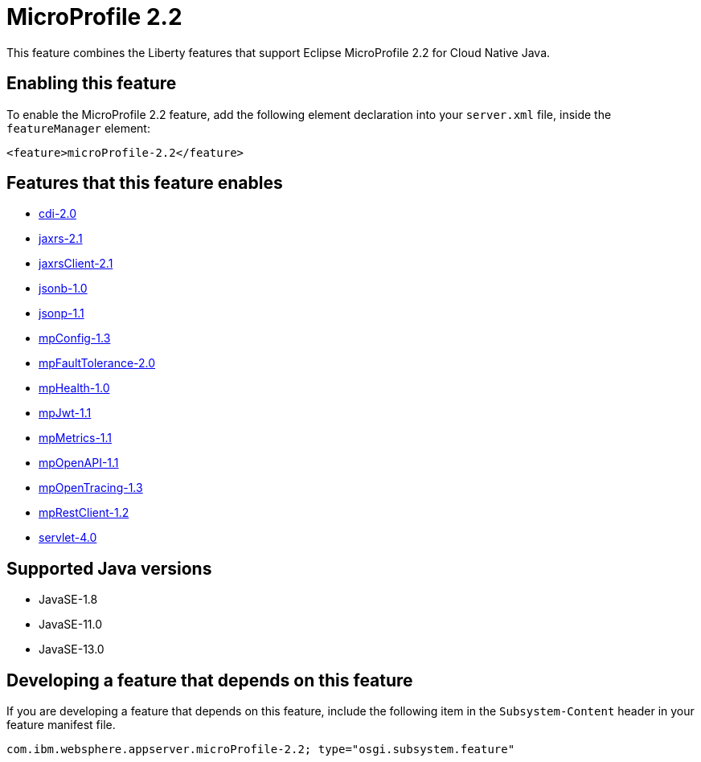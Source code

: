 = MicroProfile 2.2
:linkcss: 
:page-layout: feature
:nofooter: 

// tag::description[]
This feature combines the Liberty features that support Eclipse MicroProfile 2.2 for Cloud Native Java.

// end::description[]
// tag::enable[]
== Enabling this feature
To enable the MicroProfile 2.2 feature, add the following element declaration into your `server.xml` file, inside the `featureManager` element:


----
<feature>microProfile-2.2</feature>
----
// end::enable[]
// tag::apis[]
// end::apis[]
// tag::requirements[]

== Features that this feature enables
* <<../feature/cdi-2.0#,cdi-2.0>>
* <<../feature/jaxrs-2.1#,jaxrs-2.1>>
* <<../feature/jaxrsClient-2.1#,jaxrsClient-2.1>>
* <<../feature/jsonb-1.0#,jsonb-1.0>>
* <<../feature/jsonp-1.1#,jsonp-1.1>>
* <<../feature/mpConfig-1.3#,mpConfig-1.3>>
* <<../feature/mpFaultTolerance-2.0#,mpFaultTolerance-2.0>>
* <<../feature/mpHealth-1.0#,mpHealth-1.0>>
* <<../feature/mpJwt-1.1#,mpJwt-1.1>>
* <<../feature/mpMetrics-1.1#,mpMetrics-1.1>>
* <<../feature/mpOpenAPI-1.1#,mpOpenAPI-1.1>>
* <<../feature/mpOpenTracing-1.3#,mpOpenTracing-1.3>>
* <<../feature/mpRestClient-1.2#,mpRestClient-1.2>>
* <<../feature/servlet-4.0#,servlet-4.0>>
// end::requirements[]
// tag::java-versions[]

== Supported Java versions

* JavaSE-1.8
* JavaSE-11.0
* JavaSE-13.0
// end::java-versions[]
// tag::dependencies[]
// end::dependencies[]
// tag::feature-require[]

== Developing a feature that depends on this feature
If you are developing a feature that depends on this feature, include the following item in the `Subsystem-Content` header in your feature manifest file.


[source,]
----
com.ibm.websphere.appserver.microProfile-2.2; type="osgi.subsystem.feature"
----
// end::feature-require[]
// tag::spi[]
// end::spi[]
